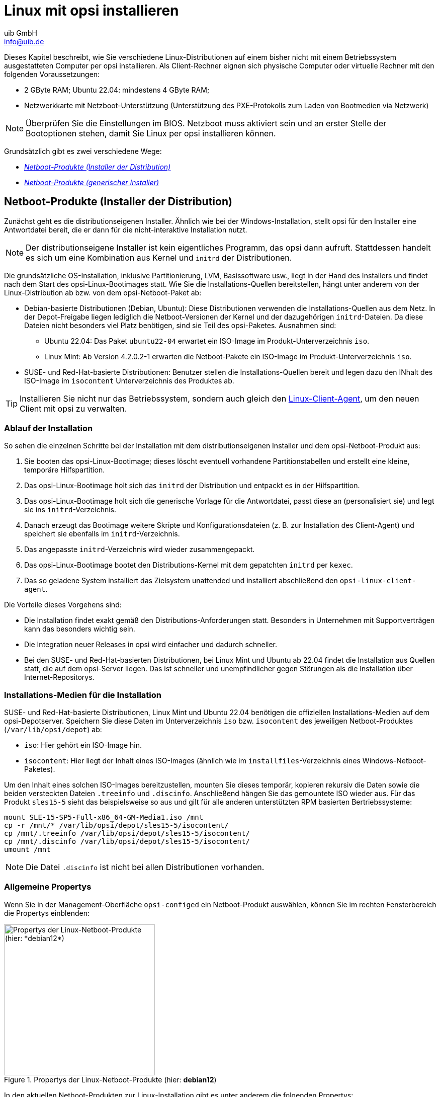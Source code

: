 ////
; Copyright (c) uib GmbH (www.uib.de)
; This documentation is owned by uib
; and published under the german creative commons by-sa license
; see:
; https://creativecommons.org/licenses/by-sa/3.0/de/
; https://creativecommons.org/licenses/by-sa/3.0/de/legalcode
; english:
; https://creativecommons.org/licenses/by-sa/3.0/
; https://creativecommons.org/licenses/by-sa/3.0/legalcode
;
; credits: http://www.opsi.org/credits/
////

:Author:    uib GmbH
:Email:     info@uib.de
:Date:      12.10.2023
:Revision:  4.3
:toclevels: 6
:doctype:   book
:icons:     font
:xrefstyle: full



[[firststeps-osinstall]]
= Linux mit opsi installieren

Dieses Kapitel beschreibt, wie Sie verschiedene Linux-Distributionen auf einem bisher nicht mit einem Betriebssystem ausgestatteten Computer per opsi installieren. Als Client-Rechner eignen sich physische Computer oder virtuelle Rechner mit den folgenden Voraussetzungen:

* 2{nbsp}GByte RAM; Ubuntu 22.04: mindestens 4{nbsp}GByte RAM;
* Netzwerkkarte mit Netzboot-Unterstützung (Unterstützung des PXE-Protokolls zum Laden von Bootmedien via Netzwerk)

NOTE: Überprüfen Sie die Einstellungen im BIOS. Netzboot muss aktiviert sein und an erster Stelle der Bootoptionen stehen, damit Sie Linux per opsi installieren können.

Grundsätzlich gibt es zwei verschiedene Wege:

* <<firststeps-osinstall-netboot-distro>>
* <<firststeps-osinstall-netboot-gen>>

[[firststeps-osinstall-netboot-distro]]
== Netboot-Produkte (Installer der Distribution)

Zunächst geht es die distributionseigenen Installer. Ähnlich wie bei der Windows-Installation, stellt opsi für den Installer eine Antwortdatei bereit, die er dann für die nicht-interaktive Installation nutzt.

NOTE: Der distributionseigene Installer ist kein eigentliches Programm, das opsi dann aufruft. Stattdessen handelt es sich um eine Kombination aus Kernel und `initrd` der Distributionen.

Die grundsätzliche OS-Installation, inklusive Partitionierung, LVM, Basissoftware usw., liegt in der Hand des Installers und findet nach dem Start des opsi-Linux-Bootimages statt. Wie Sie die Installations-Quellen bereitstellen, hängt unter anderem von der Linux-Distribution ab bzw. von dem opsi-Netboot-Paket ab:

* Debian-basierte Distributionen (Debian, Ubuntu): Diese Distributionen verwenden die Installations-Quellen aus dem Netz. In der Depot-Freigabe liegen lediglich die Netboot-Versionen der Kernel und der dazugehörigen `initrd`-Dateien. Da diese Dateien nicht besonders viel Platz benötigen, sind sie Teil des opsi-Paketes. Ausnahmen sind:

  - Ubuntu 22.04: Das Paket `ubuntu22-04` erwartet ein ISO-Image im Produkt-Unterverzeichnis `iso`.
  - Linux Mint: Ab Version 4.2.0.2-1 erwarten die Netboot-Pakete ein ISO-Image im Produkt-Unterverzeichnis `iso`.

* SUSE- und Red-Hat-basierte Distributionen: Benutzer stellen die Installations-Quellen bereit und legen dazu den INhalt des ISO-Image im `isocontent` Unterverzeichnis des Produktes ab.

TIP: Installieren Sie nicht nur das Betriebssystem, sondern auch gleich den xref:clients:linux-client/linux-client-agent.adoc[Linux-Client-Agent], um den neuen Client mit opsi zu verwalten.

=== Ablauf der Installation

So sehen die einzelnen Schritte bei der Installation mit dem distributionseigenen Installer und dem opsi-Netboot-Produkt aus:

. Sie booten das opsi-Linux-Bootimage; dieses löscht eventuell vorhandene Partitionstabellen und erstellt eine kleine, temporäre Hilfspartition.

. Das opsi-Linux-Bootimage holt sich das `initrd` der Distribution und entpackt es in der Hilfspartition.

. Das opsi-Linux-Bootimage holt sich die generische Vorlage für die Antwortdatei, passt diese an (personalisiert sie) und legt sie ins `initrd`-Verzeichnis.

. Danach erzeugt das Bootimage weitere Skripte und Konfigurationsdateien (z.{nbsp}B. zur Installation des Client-Agent) und speichert sie ebenfalls im `initrd`-Verzeichnis.

. Das angepasste `initrd`-Verzeichnis wird wieder zusammengepackt.

. Das opsi-Linux-Bootimage bootet den Distributions-Kernel mit dem gepatchten `initrd` per `kexec`.

. Das so geladene System installiert das Zielsystem unattended und installiert abschließend den `opsi-linux-client-agent`.

Die Vorteile dieses Vorgehens sind:

* Die Installation findet exakt gemäß den Distributions-Anforderungen statt. Besonders in Unternehmen mit Supportverträgen kann das besonders wichtig sein.

* Die Integration neuer Releases in opsi wird einfacher und dadurch schneller.

* Bei den SUSE- und Red-Hat-basierten Distributionen, bei Linux Mint und Ubuntu ab 22.04 findet die Installation aus Quellen statt, die auf dem opsi-Server liegen. Das ist schneller und unempfindlicher gegen Störungen als die Installation über Internet-Repositorys.

[[firststeps-osinstall-netboot-distro-prepare]]
=== Installations-Medien für die Installation

SUSE- und Red-Hat-basierte Distributionen, Linux Mint und Ubuntu 22.04 benötigen die offiziellen Installations-Medien auf dem opsi-Depotserver. Speichern Sie diese Daten im Unterverzeichnis `iso` bzw. `isocontent` des jeweiligen Netboot-Produktes (`/var/lib/opsi/depot`) ab:

* `iso`: Hier gehört ein ISO-Image hin.
* `isocontent`: Hier liegt der Inhalt eines ISO-Images (ähnlich wie im `installfiles`-Verzeichnis eines Windows-Netboot-Paketes).

Um den Inhalt eines solchen ISO-Images bereitzustellen, mounten Sie dieses temporär, kopieren rekursiv die Daten sowie die beiden versteckten Dateien `.treeinfo` und `.discinfo`. Anschließend hängen Sie das gemountete ISO wieder aus. Für das Produkt `sles15-5` sieht das beispielsweise so aus und gilt für alle anderen unterstützten RPM basierten Bertriebssysteme:

[source,console]
----
mount SLE-15-SP5-Full-x86_64-GM-Media1.iso /mnt
cp -r /mnt/* /var/lib/opsi/depot/sles15-5/isocontent/
cp /mnt/.treeinfo /var/lib/opsi/depot/sles15-5/isocontent/
cp /mnt/.discinfo /var/lib/opsi/depot/sles15-5/isocontent/
umount /mnt
----

NOTE: Die Datei `.discinfo` ist nicht bei allen Distributionen vorhanden.

[[firststeps-osinstall-netboot-distro-generalproperties]]
=== Allgemeine Propertys

Wenn Sie in der Management-Oberfläche `opsi-configed` ein Netboot-Produkt auswählen, können Sie im rechten Fensterbereich die Propertys einblenden:

.Propertys der Linux-Netboot-Produkte (hier: *debian12*)
image::netboot-debian12-properties.png["Propertys der Linux-Netboot-Produkte (hier: *debian12*)", width=300, pdfwidth=30%]

In den aktuellen Netboot-Produkten zur Linux-Installation gibt es unter anderem die folgenden Propertys:

* `architecture`: Mit welcher Architektur soll das Zielsystem installiert werden? Das beeinflusst außerdem das verwendete Boot-Image. (Default: `64bit`)

* `askbeforeinst`: Soll das Starten der Installation am Client bestätigt werden müssen? (Default: `true`)

* `console_keymap`: Legt das Tastatur-Layout fest, *nicht unter `ubuntu22-04`*. (Default: `de` bzw. von Distribution abhängig)

* `language` oder `locale`: Bestimmt die zu installierende Sprache (`locale`). (Default: `de DE` bzw. von Distribution abhängig)

* `timezone`: Legt die Zeitzone des Linux-Systems fest. (Default: `Europe/Berlin`)

* `root_password`: Setzt das Passwort für `root`. (Default: `linux123`)

* `user_name`: Hier steht der Name des nicht-privilegierten Benutzers ohne `root`-Rechte. (Default: `user`)

* `user_password`: Setzt das Passwort für den Account `user`. (Default: `linux123`)

* `proxy`: Falls erforderlich, tragen Sie hier die Adresse des Proxyservers ein (`\http://<ip>:<port>`).

* `setup_after_install`: Tragen Sie hier eine Liste von opsi-Produkten ein, die im Anschluss an die OS-Installation auf `setup` gestellt werden sollen.

* `install_opsi-client-agent`: Installiert gleichzeitig den Linux-Client-Agent. (Default: `true`)

NOTE: Der Linux-Client-Agent ist eine xref:opsi-modules:linux.adoc[kostenpflichtige Erweiterung]. Das heißt, dass Sie eine Freischaltdatei benötigen. Sie erhalten diese, nachdem Sie die Erweiterung gekauft haben. Zu Evaluierungszwecken stellen wir Ihnen kostenlos eine zeitlich befristete Freischaltung zur Verfügung. Bitte kontaktieren Sie uns dazu per mailto:info@uib.de[E-Mail].

[[firststeps-osinstall-netboot-distro-debian-ubuntu-mint]]
=== Debian, Ubuntu und Linux Mint

Aktuell stehen die folgenden Netboot-Produkte für Debian, Ubuntu und Linux Mint zur Verfügung: `debian`, `debian12`, `debian11`, `debian10`, `ubuntu`, `ubuntu22-04`, `ubuntu20-04`, `mint21-2`, `mint21-1`, `mint21`, `mint20-3`, `mint20-2` und `mint20-1` (siehe xref:supportmatrix:supportmatrix.adoc#opsi-manual-supportmatrix-clients-linux[opsi-Client: unterstützte Linux-Distributionen]).

Diese Distributionen verwenden die Installations-Quellen aus dem Netz. Ausgenommen sind `ubuntu22-04` und die Linux-Mint-Netboot-Produkte: Sie erwarten zusätzlich ein ISO-Image im Produkt-Unterverzeichnis `iso`.

NOTE: Wegen des bei Ubuntu 22.04 verwendeten Installers sind nicht alle oben aufgeführten Propertys im Netboot-Produkt enthalten.

Die Produkte für Debian-basierte Distributionen haben die folgenden zusätzlichen Propertys:

* `online_repository`: Hier steht das Repository der Distribution für die Installation.

* `encrypt_password`: (*nicht unter `ubuntu22-04`*) Tragen Sie hier ein Passwort für die Festplatten-Verschlüsselung ein; Voraussetzung: `encrypt_logical_volumes=true`. (Default: `linux123`)

* `installation method`: Hier steht die Installations-Methode; funktioniert nur mit der UEFI Erweiterung. (Default: `kexec`) Mögliche Werte:
  - `reboot`: Es wird eine kleine Partition angelegt, und der Installer wird nach einem Reboot von dieser Partition gestartet.
  - `kexec`: Das opsi-Linux-Bootimage startet den Installer direkt per `kexec`; es erfolgt kein Reboot.

* `partition_disk`: (*nicht unter `ubuntu22-04`*) Tragen Sie die zu verwendende Festplatte ein, entweder `first` oder den kompletten Gerätenamen, z.{nbsp}B. `/dev/sda`, `/dev/sdb` usw. (Default: `first`)

* `preseed`: Hier steht die zu verwendende Auto-Installationsdatei; sie befindet sich im Produktverzeichnis im Ordner `custom`. Unter `ubuntu22-04` steht hier `autoinstall`, ansonsten sind Werte wie `auto`, `raid.cfg`, `raid.yml` usw. möglich. (Default: `auto`)

* `partition_method`: Wählen Sie die Methode zur Partitionierung der Festplatte. (Default: `lvm`) Mögliche Werte sind: +
  - `regular`: Standard-Partitionierung (unter `ubuntu22-04`: `direct`)
  - `lvm`: LVM-System einrichten (Logical Volume Manager)
  - `crypto`: LVM in einer verschlüsselten Partition anlegen (*nicht unter `ubuntu22-04`*)

* `partition_recipe`: Wählt ein Partitionierungs-Schema aus (*nicht unter `ubuntu22-04`*). (Default: `atomic`) Mögliche Werte sind: +
  - `atomic`: alle Daten in einer einzigen Partition
  - `home`: separate Partition für die Home-Verzeichnisse (`/home`)
  - `multi`: Aufteilung in mehrere Partitionen: `/home`, `/usr`, `/var`, und `/tmp`

* `desktop_package`: Entscheiden Sie sich für eine Desktopumgebung (nur Debian/Ubuntu). Mögliche Werte: `standard`, `ubuntu-desktop`, `kubuntu-desktop`, `lubuntu-desktop`, `xubuntu-desktop`, `ubuntu-gnome-desktop` (Default: `standard`)

* `language_packs`: (*nicht unter `ubuntu22-04`*) Installieren Sie zusätzliche Sprachen. Mögliche Werte: `ar`, `bg`, `bg`, `by`, `cf`, `de`, `dk`, `en`, `es`, `et`, `fa`, `fi`, `fr`, `gr`, `il`, `it`, `kg`, `kk`, `lt`, `mk`, `nl`, `no`, `pl`, `ro`, `ru`, `sg`, `sr`, `ua`, `uk`, `us`, `wo` (Default: `de`)


//gibt es aktuelle Videos? .Videos (Zeitraffer)
//Folgende Videos zeigen jeweils eine Installation. +
//Sie sind mit einem Frame pro Sekunde aufgenommen und dadurch schneller anzusehen als die Installation eigentlich dauert.
//* link:http://download.uib.de/press-infos/videos/opsi-linux/debian8_406_1fps.mp4[Debian 8]

[[firststeps-osinstall-netboot-distro-special-ucs]]
=== Univention Corporate Server (UCS)

Es gibt ein Netboot-Paket `ucs50` für Univention Corporate Server (UCS) 5.0 (siehe xref:supportmatrix:supportmatrix.adoc#opsi-manual-supportmatrix-clients-linux[opsi-Client: unterstützte Linux-Distributionen]).

Die Basis-Installation bezieht die Pakete aus den offiziellen UCS-Repositorys. Sie können unser Netboot-Produkt dazu verwenden, eine der folgenden Servervarianten zu installieren:

* Primary Directory (Domaincontroller Master)
* Replica Directory Node (Domaincontroller Slave)
* Backup Directory Node (Domaincontroller Backup)
* Managed Node (Memberserver)

TIP: Wir empfehlen die Installation des Produktes `l-opsi-server`, um aus einem UCS-System einen opsi-Server zu machen.

Zusätzlich zu den eben genannten Serverrollen, ermöglicht dieses Produkt es auch, Clients über einen Memberserver zu installieren; dazu gibt es einige Besonderheiten zu beachten. Neben den in Abschnitt <<firststeps-osinstall-netboot-distro-debian-ubuntu-mint>> genannten Eigenschaften besitzt das Produkt `ucs50` die folgenden UCS-spezifischen Propertys:

* `dns_domain`: Hier steht der DNS Domain Name, z.{nbsp}B. `example.com`. (Default: `ucs.test`)

* `ldap_base`: Konfiguration des LDAP-Basisnamens, z.{nbsp}B. `dc=example,dc=com`. (Default: `dc=ucs,dc=test`)

* `ucs_code_name`: Hier steht der Codename der UCS-Version, die im Online-Repository bereitgestellt wird. (Default: `ucs501`)

* `organisation`: Hier steht der Name der Organisation, wie er in der UCS-Installation verwendet wird. (Default: `uib gmbh`)

* `windomain`: Tragen Sie den Namen der Samba/Windows-Domäne ein. (Default: `MYDOMAIN`)

* `external_nameserver`: Geben Sie einen externen Nameserver ein, entweder eine IP-Adresse (z.{nbsp}B. `10.11.12.13`) oder `auto` (DHCP-Server ist zuständig). (Default: `auto`)

* `ucs_master_ip`: Hier steht die IP-Adresse des Primary Directory (Domaincontroller Master); wird beim Joinen von den anderen Rollen verwendet. (Default: `10.10.10.10`)

* `ucs_master_admin_password`: Tragen Sie das Administrator-Passwort des UCS-Domaincontroller ein; wird beim Joinen von den anderen Rollen verwendet. (Default: `linux123`)

* `ucs_role`: Definiert die Rolle des UCS-Servers, verwendet die ehemaligen Bezeichnungen. (Default: `domaincontroller_master`) Mögliche Werte sind:
  - `domaincontroller_master`: Primary Directory (Domaincontroller Master)
  - `domaincontroller_backup`: Backup Directory Node (Domaincontroller Backup)
  - `domaincontroller_slave`: Replica Directory Node (Domaincontroller Slave)
  - `memberserver`: Managed Node (Memberserver)

[[firststeps-osinstall-netboot-distro-special-sles]]
=== SLES und openSUSE

Aktuell stehen die folgenden Netboot-Produkte für SUSE Linux Enterprise Server (SLES) und openSUSE Leap zur Verfügung: `sles15sp5`, `sles15sp4`, `sles15sp3`, `sles15sp2`, `sles15sp1`, `sles12sp5`, `sles12sp4`, `sles12sp3`, `opensusel15-5` und `opensusel15-4` (siehe xref:supportmatrix:supportmatrix.adoc#opsi-manual-supportmatrix-clients-linux[opsi-Client: unterstützte Linux-Distributionen]).

Die SLES- und openSUSE-Netboot-Produkte haben die folgenden zusätzlichen Propertys:

----
name: productkey
multivalue: False
editable: True
description: email:regcode-sles for suse_register. Is only used if the  host parameter  `license-management.use` is set to  false . If it set to  True  the license key will be get from the license management module. / La clé de licence pour l'installation. Est utilisée uniquement si dans "Réseau et paramètres supplémentaires" `license-management.use` est défini à false (faux) . Si c'est réglé sur True (vrai) la clé de licence sera obtenue du module de gestion des licences.
values: ["", "myemail@example.com:xxxxxxxxxxxxxx"]
default: [""]

name: suse_register
description: set to false, if you don't want to register your system online, if you set this to false you have to give local repositories
default: True

name: local_repositories
multivalue: True
editable: True
description: list of local repositories to use. Syntax: "repository description", example entry: "http://sles.example.com/suse/repo NameForRepo"
values: [""]
default: [""]

name: install_unattended
description: If false then do interactive installation
default: True
----

Für diese Systeme legen Sie ein ISO-Image auf dem Depot-Share ab. Dazu laden Sie das Installationsmedium herunter, mounten es und kopieren den Inhalt ins Verzeichnis `isocontent`, z.{nbsp}B. nach `/var/lib/opsi/depot/sles15-3/isocontent/` (siehe Abschnitt <<firststeps-osinstall-netboot-distro-prepare>>). Führen Sie anschließend das Kommando `opsi-set-rights` aus.

NOTE: Zum Herunterladen von SUSE Linux Enterprise Server (SLES) benötigen Sie zwingend einen Account beim Hersteller.

//aktuelle Videos?
//.Videos (Zeitraffer)
//
//Folgendes Video zeigt eine Installation. +
//Es ist mit einem Frame pro Sekunde aufgenommen und dadurch schneller anzusehen als die Installation eigentlich dauert.
//
//* link:http://download.uib.de/press-infos/videos/opsi-linux/sles12_406_1fps.mp4[Suse Linux Enterprise Server 12]


[[firststeps-osinstall-netboot-distro-special-redhat70]]
=== RHEL, AlmaLinux, Rocky Linux und Oracle Linux

Aktuell stehen die folgenden Netboot-Produkte für Red Hat Enterprise Linux (RHEL), AlmaLinux, Rocky Linux und Oracle Linux zur Verfügung: `rhel9`, `rhel8`, `alma9`, `alma8`, `rocky9`, `rocky8`, `oraclelinux9` und `oraclelinux8` (siehe xref:supportmatrix:supportmatrix.adoc#opsi-manual-supportmatrix-clients-linux[opsi-Client: unterstützte Linux-Distributionen]).

Diese Netboot-Produkte haben die folgenden zusätzlichen Propertys:

----
name: install_unattended
description: If false then do interactive installation
default: True

name: selinux_mode
multivalue: False
editable: False
description: In which mode should SELinux run ?
values: ["enforcing", "permissive", "disabled"]
default: ["permissive"]

name: partition_method
multivalue: False
editable: False
description: plain: Regular partitions with no LVM or Btrfs. / lvm: The LVM partitioning scheme. / btrfs: The Btrfs partitioning scheme. / thinp: The LVM Thin Provisioning partitioning scheme.
values: ["plain", "lvm", "btrfs", "thinp"]
default: ["lvm"]

name: productkey
multivalue: False
editable: True
description: email:regcode for subscription_register. Is only used if the  host parameter  `license-management.use` is set to  false . If it set to  True  the license key will be get from the license management module. / La clé de licence pour l'installation. Est utilisée uniquement si dans "Réseau et paramètres supplémentaires" `license-management.use` est défini à false (faux) . Si c'est réglé sur True (vrai) la clé de licence sera obtenue du module de gestion des licences.
values: ["", "myemail@example.com:xxxxxxxxxxxxxx"]
default: [""]

name: subscription_register
description: set to false, if you don't want to register your system online, if you set this to false you have to give local repositories
default: True
----

==== AlmaLinux

Laden Sie das passende ISO-Image herunter, z.{nbsp}B. von https://repo.almalinux.org/almalinux/. Mounten Sie es und kopieren den Inhalt ins Verzeichnis `isocontent`, z.{nbsp}B. nach `/var/lib/opsi/depot/alma8/isocontent/`. Führen Sie anschließend das Kommando `opsi-set-rights` aus.

==== Red Hat Linux Enterprise

Laden Sie das passende ISO-Image herunter, z.{nbsp}B. von https://developers.redhat.com/products/rhel/download. Mounten Sie es und kopieren den Inhalt ins Verzeichnis `isocontent`, z.{nbsp}B. nach `/var/lib/opsi/depot/redhat8/isocontent/`. Führen Sie anschließend das Kommando `opsi-set-rights` aus.

NOTE: Zum Herunterladen von Red Hat Linux Enterprise (RHEL) benötigen Sie zwingend einen Account beim Hersteller.

==== Rocky Linux

Laden Sie das passende ISO-Image herunter, z.{nbsp}B. von https://rockylinux.org/download/. Mounten Sie es und kopieren den Inhalt ins Verzeichnis `isocontent`, z.{nbsp}B. nach `/var/lib/opsi/depot/rocky8/isocontent/`. Führen Sie anschließend das Kommando `opsi-set-rights` aus.

==== Oracle Linux

Laden Sie das passende ISO-Image herunter, z.{nbsp}B. von https://yum.oracle.com/oracle-linux-isos.html. Mounten Sie es und kopieren den Inhalt ins Verzeichnis `isocontent`, z.{nbsp}B. nach `/var/lib/opsi/depot/oraclelinux9`. Führen Sie anschließend das Kommando `opsi-set-rights` aus.

//neue Videos?
//.Videos (Zeitraffer)
//
//Folgende Videos zeigen eine Installation. +
//Sie sind mit einem Frame pro Sekunde aufgenommen und dadurch schneller anzusehen als die Installation eigentlich dauert.
//
//* link:http://download.uib.de/press-infos/videos/opsi-linux/centos70_406_1fps.mp4[CentOS 7]

//* link:http://download.uib.de/press-infos/videos/opsi-linux/redhat70_406_1fps.mp4[RedHat 7]


[[firststeps-osinstall-netboot-gen]]
== Netboot-Produkte (generischer Installer)

Der Ablauf der Installation ist etwas anders als bei den distributionseigenen Installern: Zunächst wird per Netboot das opsi-Linux-Bootimage gebootet, das auch für die Installation von Windows-Rechnern zum Einsatz kommt. Das Bootimage bringt auch ein Werkzeug zum Partitionieren der Festplatte des neuen Clients mit; es richtet eine Root- (`/`) und eine Swap-Partition (`/swap`) ein und formatiert diese. Danach erfolgt die Installation des Grundsystems (mit Netzwerkkonfiguration und SSH, aber ohne grafische Oberfläche).

NOTE: Die Installation des Grundsystems verläuft bei den einzelnen Distributionen jeweils anders. Allen gemeinsam ist, dass jeweils die Originalpakete der Distribution installiert werden.

Optional können Sie direkt im Anschluss den Client-Agent installieren, der sich um das Einspielen und Konfigurieren weiterer Software kümmert.

Je nach Distribution konfigurieren Sie weitere Komponenten nach dem ersten Booten des Linux-Rechners. Das betrifft beispielsweise die Sicherheitsarchitektur SELinux bei den Red-Hat-basierten Systemen oder die Tastatur bei Debian-basierten Distributionen. Diese Aufgaben übernimmt das Localboot-Produkt `l-os-postinst`.

[[firststeps-osinstall-netboot-generalproperties-gen]]
=== Allgemeine Propertys

Die folgenden Propertys steuern die Linux-Installationen in allen Netboot-Produkten:

* `architecture`: Mit welcher Architektur soll das Zielsystem installiert werden? Das beeinflusst außerdem das verwendete Boot-Image. (Default: `64bit`)

* `askbeforeinst`: Soll das Starten der Installation am Client bestätigt werden müssen? (Default: `true`)

* `system_partition_size`: Wie groß soll die System-Partition sein? Sie können die Größe prozentual oder als absoluten Wert angeben (`G` = GByte). Wenn Sie weniger als 100{nbsp}% angeben, wird der verbleibende Rest als Daten-Partition verwendet (Property `data_partion_create` muss `true` sein). (Default: `100%`)

* `swap_partition_size`: Geben Sie die Größe der Swap-Partition an. (Default: `2000M`)

* `data_partition_create`: Wenn `true`, wird eventuell verbleibender freier Festplattenplatz zum Erstellen einer Daten-Partition verwendet. (Default: `true`)

* `data_partition_preserve`: Soll eine bereits bestehende Daten-Partition erhalten bleiben? (Default: `never`) Mögliche Werte sind:
  - `always`: Installation abbrechen, wenn das Erhalten einer existierenden Partition mit dem Label `data` mit den angegebenen Partitionierungs-Daten nicht möglich ist.
  - `if_possible`: Wird eine Partition mit dem Label `data` gefunden, und ist das Erhalten dieser Partition mit den angegebenen Partitionierungs-Daten nicht möglich, so wird die Partition gelöscht.
  - `never`: Die gesamte Partitions-Tabelle wird stets neu geschrieben.

* `language`: Bestimmt die zu installierende Sprache (Default: `de`)

* `console_keymap`: Legt das Tastatur-Layout fest. (Default: `de` bzw. von Distribution abhängig)

* `timezone`: Welche Zeitzone soll das Linux-System haben? (Default: `Europe/Berlin`)

* `root_password`: Setzt das Passwort für `root`. (Default: `linux123`)

* `user_password`: Setzt das Passwort für den Account `user`. (Default: `linux123`)

* `online_repository`: Welches Distributions-Repository soll für die Installation verwendet werden? (*nicht bei SLES*) (Default: distributionsabhängig)

* `proxy`: Falls erforderlich, tragen Sie hier die Adresse des Proxyservers ein (`\http://<ip>:<port>`). (Default: leer)

* `additional_packages`:  Welche zusätzlichen Pakete sollen installiert werden? Geben Sie die Pakete als durch Leerzeichen unterteilte Liste an. (Default: leer)

* `wget_and_execute`: Geben Sie hier die URL einer Datei an, die nach dem Abschluss der Installation heruntergeladen und ausgeführt werden soll. (Default: leer)

* `install_opsi-client-agent`: Installiert gleichzeitig den Linux-Client-Agent. (Default: `true`)

* `release`: (*nur Debian und Ubuntu*) Welches Release der Distribution soll installiert werden? (Default: distributionsabhängig)

* `setup_after_install`: Tragen Sie hier eine Liste von opsi-Produkten ein, die im Anschluss an die OS-Installation auf `setup` gestellt werden sollen. (Default: `l-os-postinst`)

[[firststeps-osinstall-netboot-special-ubuntui-debian]]
=== Debian und Ubuntu

Die Installation des Grundsystems erfolgt per `debootstrap` direkt aus dem Internet.

NOTE: `debootstrap` ist ein Tool, das ein Debian-Basissystem in ein Unterverzeichnis eines bestehenden Systems installiert. Es benötigt kein Installationsmedium oder ISO-Image, sondern nur Zugriff auf ein Debian-Repository.

* Das Produkt hat produktiven Status.

* Das Produkt ist UEFI/GPT-kompatibel.

* Es gibt für diese Produkt passende opsi-Server-Pakete, die über das Property `install_opsi_server=true` installiert werden können.

[[firststeps-osinstall-linux-debproxy]]
=== Proxy für Debian-Pakete

Um Bandbreite zu schonen, können Sie einen Proxy mit Caching-Funktion wie etwa Apt-Cacher NG verwenden. Er speichert Debian-Pakete zwischen und eignet sich damit ideal für Umgebungen, in denen mehr als ein Rechner auf die gleichen Paketquellen zugreifen, also z.{nbsp}B. Debian, Ubuntu und Co. Wird ein Paket auf mehr als einem Client benötigt, muss es nur einmal aus dem Internet heruntergeladen werden.

* link:http://wiki.ubuntuusers.de/Lokale_Paketquellen/Apt-Cacher-ng[Anleitung im ubuntuusers.de-Wiki]
* link:https://wiki.debian.org/AptCacherNg[Anleitung im Debian-Wiki (EN)]
